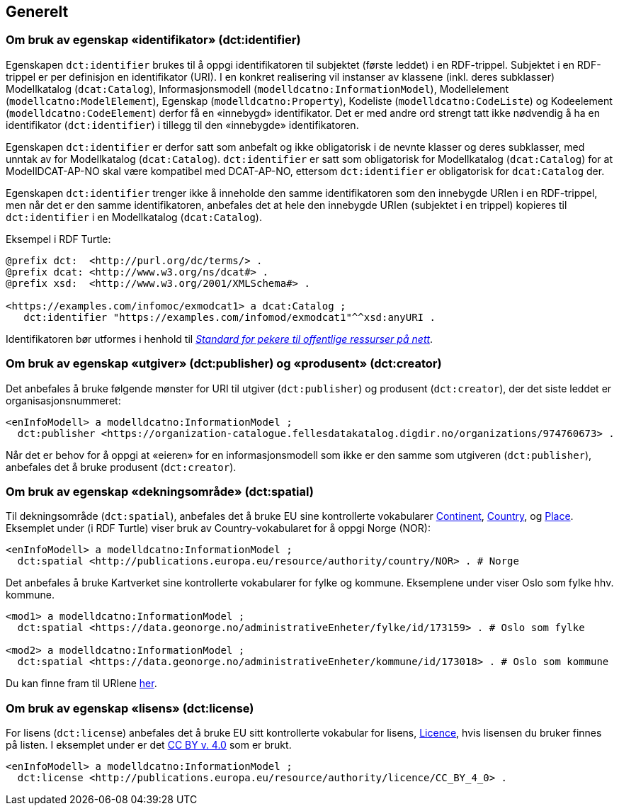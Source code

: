 == Generelt [[Generelt]]



=== Om bruk av egenskap «identifikator» (dct:identifier) [[om-identifikator]]

Egenskapen `dct:identifier` brukes til å oppgi identifikatoren til subjektet (første leddet) i en RDF-trippel. Subjektet i en RDF-trippel er per definisjon en identifikator (URI). I en konkret realisering vil instanser av klassene (inkl. deres subklasser) Modellkatalog (`dcat:Catalog`), Informasjonsmodell (`modelldcatno:InformationModel`), Modellelement (`modellcatno:ModelElement`), Egenskap (`modelldcatno:Property`), Kodeliste (`modelldcatno:CodeListe`) og Kodeelement (`modelldcatno:CodeElement`) derfor få en «innebygd» identifikator. Det er med andre ord strengt tatt ikke nødvendig å ha en identifikator (`dct:identifier`) i tillegg til den «innebygde» identifikatoren.

Egenskapen `dct:identifier` er derfor satt som anbefalt og ikke obligatorisk i de nevnte klasser og deres subklasser, med unntak av for Modellkatalog (`dcat:Catalog`). `dct:identifier` er satt som obligatorisk for Modellkatalog (`dcat:Catalog`) for at ModellDCAT-AP-NO skal være kompatibel med DCAT-AP-NO, ettersom `dct:identifier` er obligatorisk for `dcat:Catalog` der.

Egenskapen `dct:identifier` trenger ikke å inneholde den samme identifikatoren som den innebygde URIen i en RDF-trippel, men når det er den samme identifikatoren, anbefales det at hele den innebygde URIen (subjektet i en trippel) kopieres til `dct:identifier` i en Modellkatalog (`dcat:Catalog`).

Eksempel i RDF Turtle:

----
@prefix dct:  <http://purl.org/dc/terms/> .
@prefix dcat: <http://www.w3.org/ns/dcat#> .
@prefix xsd:  <http://www.w3.org/2001/XMLSchema#> .

<https://examples.com/infomoc/exmodcat1> a dcat:Catalog ;
   dct:identifier "https://examples.com/infomod/exmodcat1"^^xsd:anyURI .
----

Identifikatoren bør utformes i henhold til https://www.digdir.no/digitale-felleslosninger/peikarar-til-offentlege-ressursar-pa-nett/1492[_Standard for pekere til offentlige ressurser på nett_].

=== Om bruk av egenskap «utgiver» (dct:publisher) og «produsent» (dct:creator) [[om-utgiver-og-produsent]]

Det anbefales å bruke følgende mønster for URI til utgiver (`dct:publisher`) og produsent (`dct:creator`), der det siste leddet er organisasjonsnummeret:
-----
<enInfoModell> a modelldcatno:InformationModel ;
  dct:publisher <https://organization-catalogue.fellesdatakatalog.digdir.no/organizations/974760673> .
-----

Når det er behov for å oppgi at «eieren» for en informasjonsmodell som ikke er den samme som utgiveren (`dct:publisher`), anbefales det å bruke produsent (`dct:creator`).

=== Om bruk av egenskap «dekningsområde» (dct:spatial) [[om-dekningsområde]]

Til dekningsområde (`dct:spatial`), anbefales det å bruke EU sine kontrollerte vokabularer https://op.europa.eu/en/web/eu-vocabularies/dataset/-/resource?uri=http://publications.europa.eu/resource/dataset/continent[Continent], https://op.europa.eu/en/web/eu-vocabularies/dataset/-/resource?uri=http://publications.europa.eu/resource/dataset/country[Country],  og https://op.europa.eu/en/web/eu-vocabularies/dataset/-/resource?uri=http://publications.europa.eu/resource/dataset/place[Place]. Eksemplet under (i RDF Turtle) viser bruk av Country-vokabularet for å oppgi Norge (NOR):

-----
<enInfoModell> a modelldcatno:InformationModel ;
  dct:spatial <http://publications.europa.eu/resource/authority/country/NOR> . # Norge
-----

Det anbefales å bruke Kartverket sine kontrollerte vokabularer for fylke  og kommune. Eksemplene under viser Oslo som fylke hhv. kommune.

----
<mod1> a modelldcatno:InformationModel ;
  dct:spatial <https://data.geonorge.no/administrativeEnheter/fylke/id/173159> . # Oslo som fylke

<mod2> a modelldcatno:InformationModel ;
  dct:spatial <https://data.geonorge.no/administrativeEnheter/kommune/id/173018> . # Oslo som kommune
----

Du kan finne fram til URIene https://data.geonorge.no/administrativeEnheter/nasjon/doc/173163[her].

===  Om bruk av egenskap «lisens» (dct:license) [[om-lisens]]

For lisens (`dct:license`) anbefales det å bruke EU sitt kontrollerte vokabular for lisens, https://op.europa.eu/en/web/eu-vocabularies/concept-scheme/-/resource?uri=http://publications.europa.eu/resource/authority/licence[Licence], hvis lisensen du bruker finnes på listen. I eksemplet under er det https://creativecommons.org/licenses/by/4.0/[CC BY v. 4.0] som er brukt.
-----
<enInfoModell> a modelldcatno:InformationModel ;
  dct:license <http://publications.europa.eu/resource/authority/licence/CC_BY_4_0> .
-----

